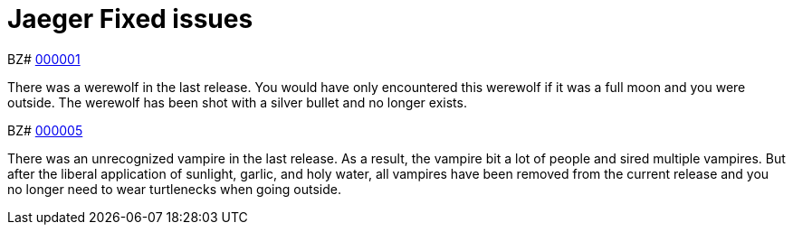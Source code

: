 ////
Module included in the following assemblies:
- jaeger-release-notes.adoc
////

[id="jaeger-rn-fixed-issues_{context}"]
= Jaeger Fixed issues
////
Provide the following info for each issue if possible:
Consequence - What user action or situation would make this problem appear  (If you have the foo option enabled and did x)? What did the customer experience as a result of the issue? What was the symptom?
Cause - Why did this happen?
Fix - What did we change to fix the problem?
Result - How has the behavior changed as a result?  Try to avoid “It is fixed” or “The issue is resolved” or “The error no longer presents”.
////

BZ# https://bugzilla.redhat.com/show_bug.cgi?id=000001[000001]

There was a werewolf in the last release.  You would have only encountered this werewolf if it was a full moon and you were outside.  The werewolf has been shot with a silver bullet and no longer exists.

BZ# https://bugzilla.redhat.com/show_bug.cgi?id=000005[000005]

There was an unrecognized vampire in the last release.  As a result, the vampire bit a lot of people and sired multiple vampires.  But after the liberal application of sunlight, garlic, and holy water, all vampires have been removed from the current release and you no longer need to wear turtlenecks when going outside.
